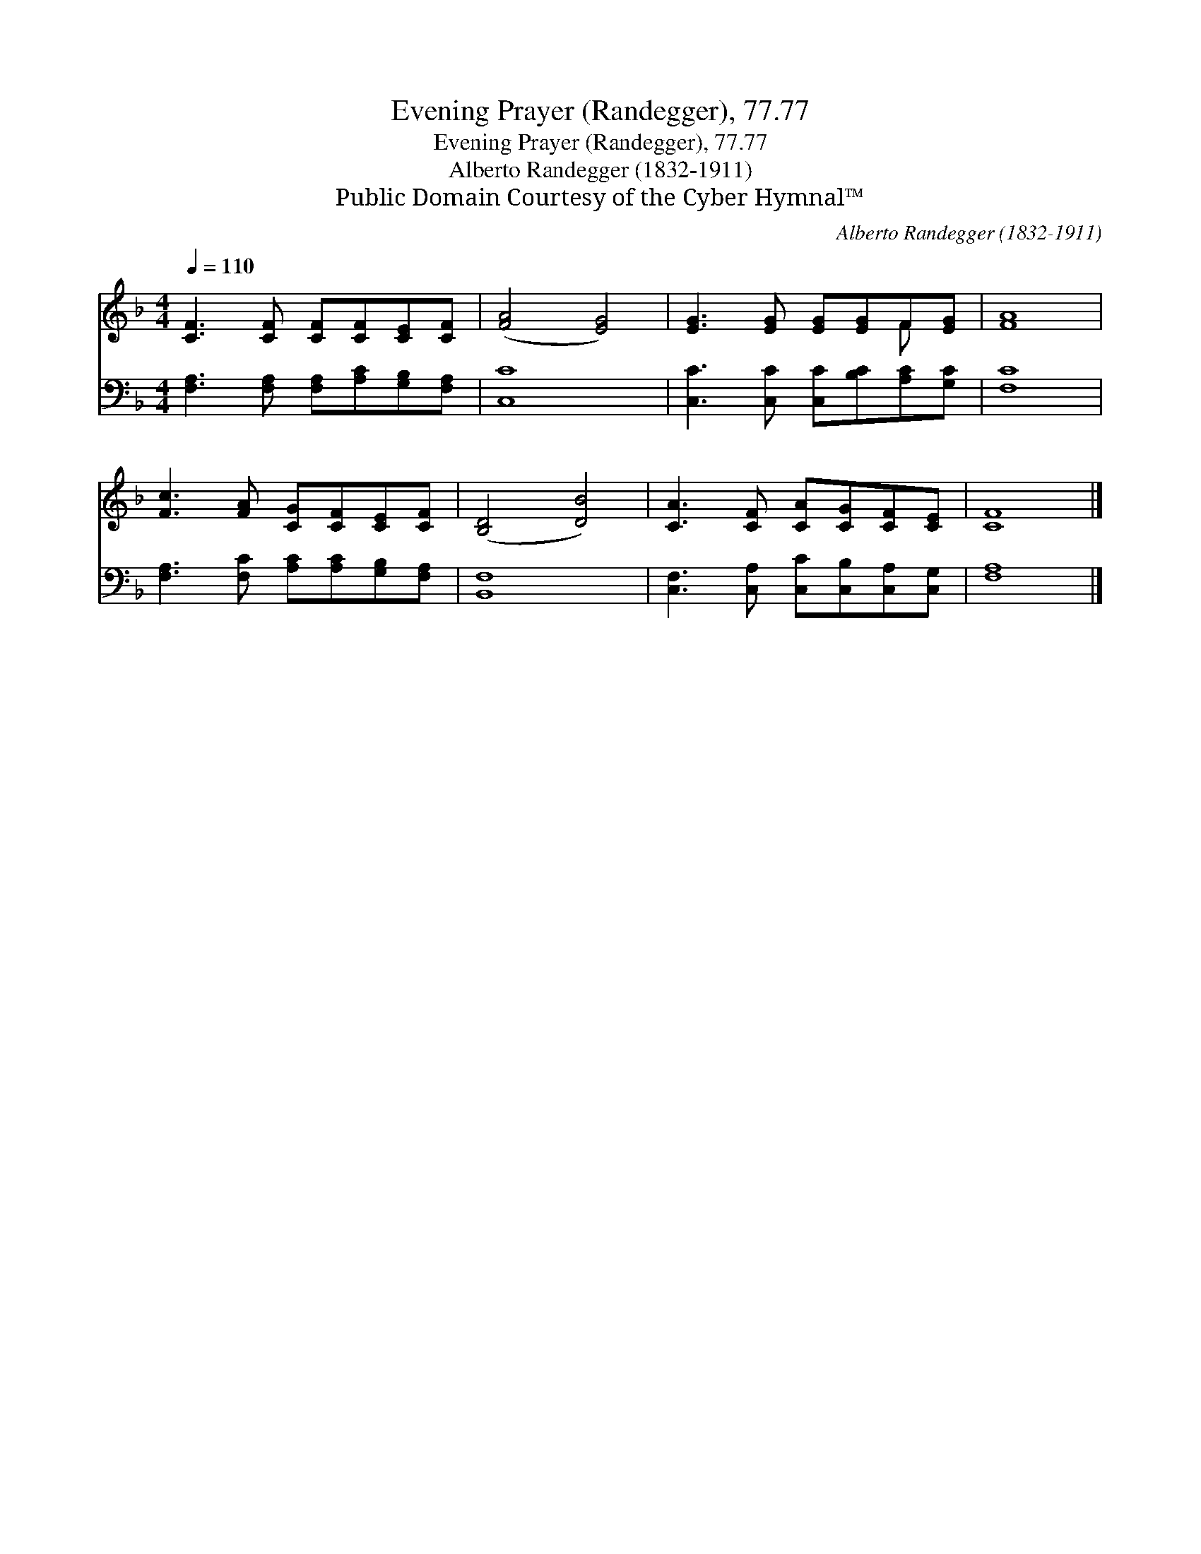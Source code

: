X:1
T:Evening Prayer (Randegger), 77.77
T:Evening Prayer (Randegger), 77.77
T:Alberto Randegger (1832-1911)
T:Public Domain Courtesy of the Cyber Hymnal™
C:Alberto Randegger (1832-1911)
Z:Public Domain
Z:Courtesy of the Cyber Hymnal™
%%score ( 1 2 ) 3
L:1/8
Q:1/4=110
M:4/4
K:F
V:1 treble 
V:2 treble 
V:3 bass 
V:1
 [CF]3 [CF] [CF][CF][CE][CF] | ([FA]4 [EG]4) | [EG]3 [EG] [EG][EG]F[EG] | [FA]8 | %4
 [Fc]3 [FA] [CG][CF][CE][CF] | ([B,D]4 [DB]4) | [CA]3 [CF] [CA][CG][CF][CE] | [CF]8 |] %8
V:2
 x8 | x8 | x6 F x | x8 | x8 | x8 | x8 | x8 |] %8
V:3
 [F,A,]3 [F,A,] [F,A,][A,C][G,B,][F,A,] | [C,C]8 | [C,C]3 [C,C] [C,C][B,C][A,C][G,C] | [F,C]8 | %4
 [F,A,]3 [F,C] [A,C][A,C][G,B,][F,A,] | [B,,F,]8 | [C,F,]3 [C,A,] [C,C][C,B,][C,A,][C,G,] | %7
 [F,A,]8 |] %8

